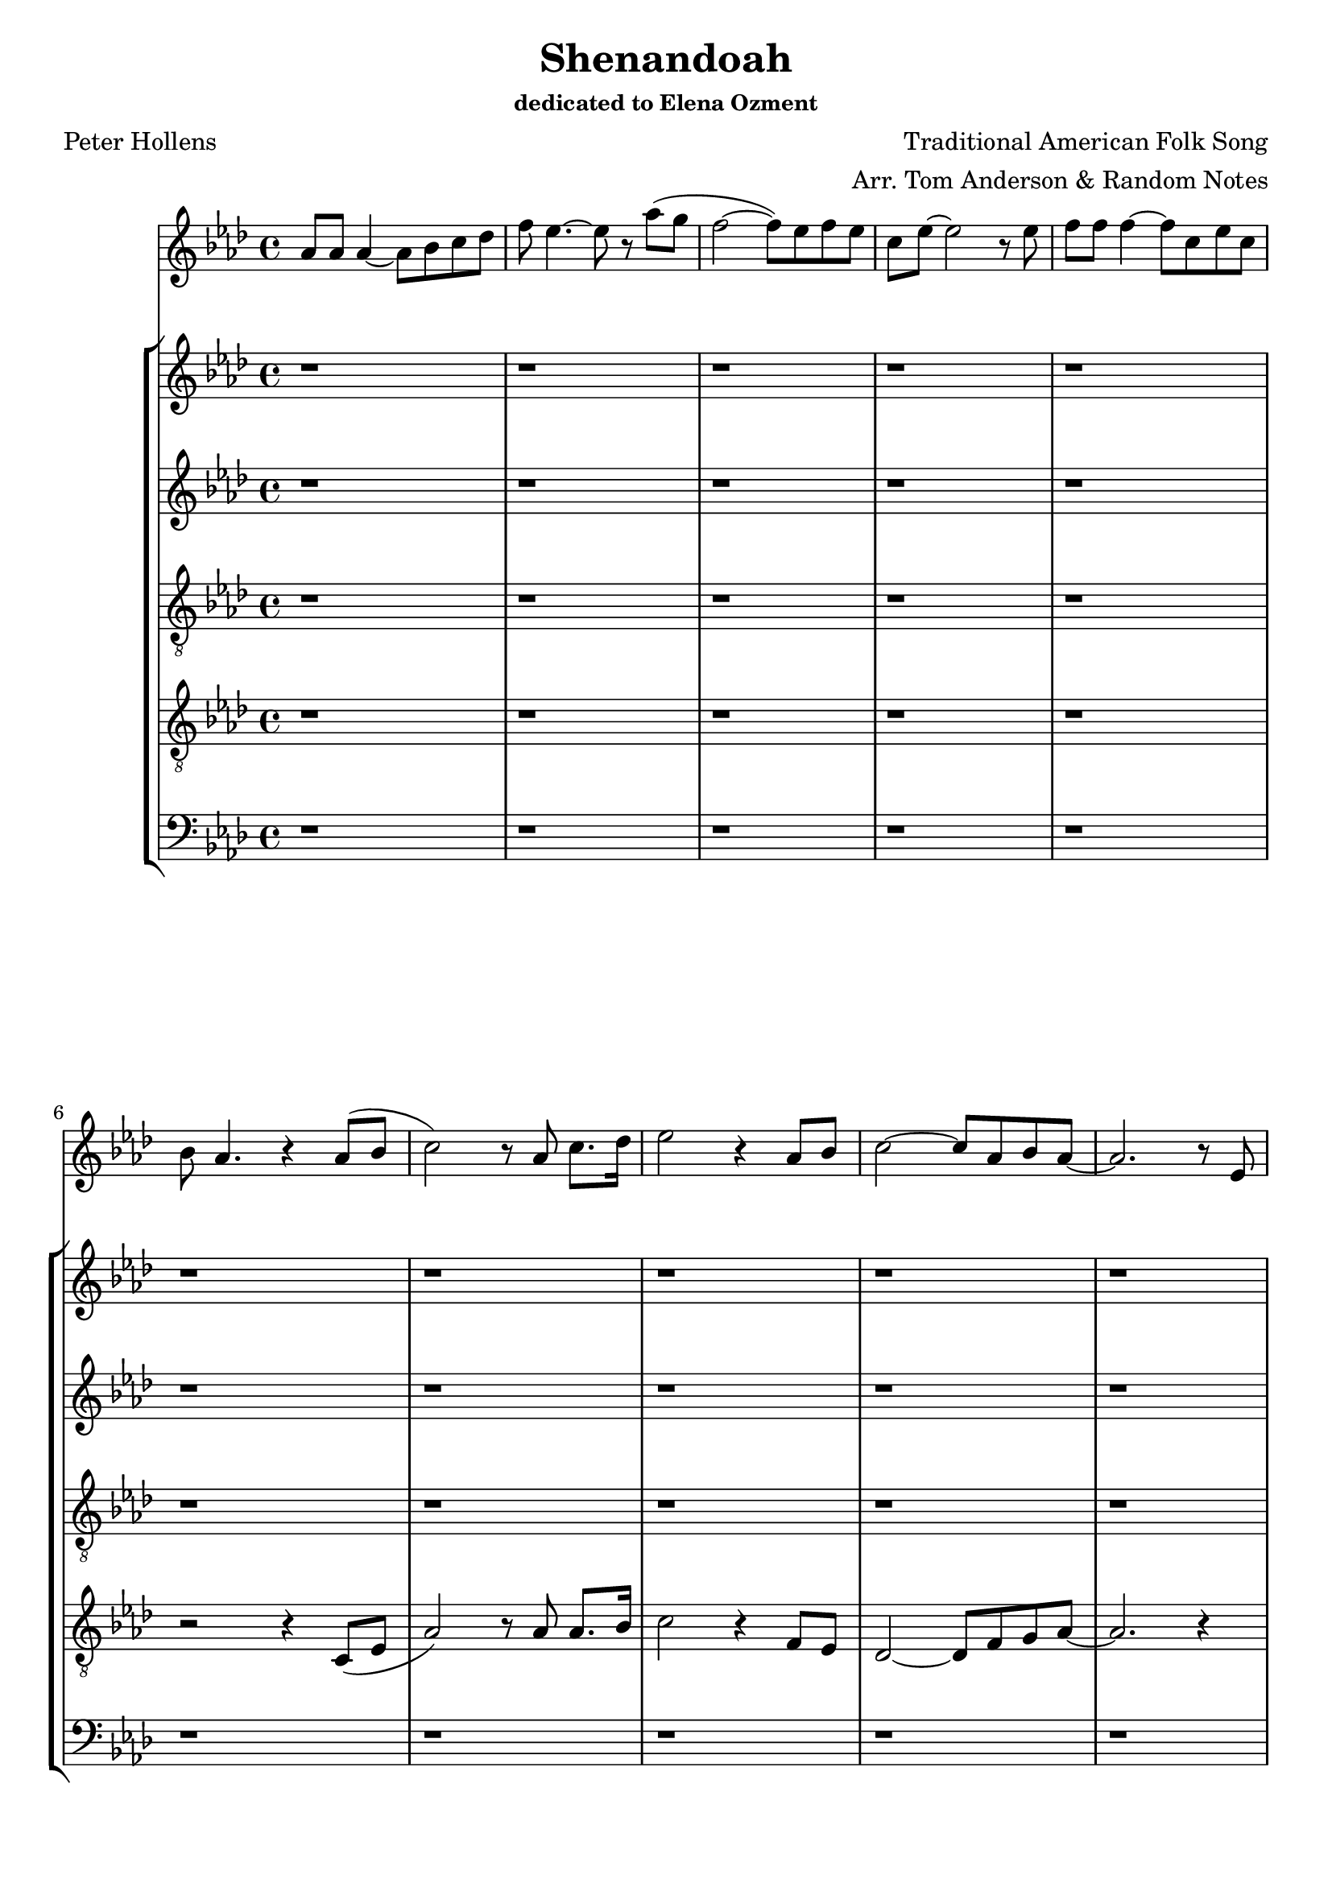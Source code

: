 
\version "2.18.2"

aes_major = {
  \key aes \major
}

b_major = {
	\key b \major 
}

\header {
	title = "Shenandoah"
	subsubtitle = "dedicated to Elena Ozment"
	composer = "Traditional American Folk Song"
	poet = "Peter Hollens"
	arranger = "Arr. Tom Anderson & Random Notes"
}

\score {
	\relative c' {
		<<
			\new Staff { \time 4/4 \aes_major \clef "treble" 
				% 1
					aes'8 aes aes4~ aes8 bes c des | f ees4.~ ees8 r aes (g | f2~ f8) ees f ees | c ees~ ees2 r8 ees | f f f4~ f8 c ees c | \break
				% 6
					bes aes4. r4 aes8 (bes | c2) r8 aes c8. des16 | ees2 r4 aes,8 bes c2~ c8 aes bes aes~ | aes2. r8 ees | \break
				% 11
					aes8 aes aes4~ aes8 bes c des | f ees4.~ ees8 r aes (g | f2~ f8) ees f ees | c ees~ ees2 r8 ees | f f f4~ f8 c ees c | \break 
				% 16 
					bes aes4. r8 ees aes (bes | c2) r8 aes c8. des16 | ees2 r4 aes,8 bes | c2~ c8 aes bes aes~ | aes2. r8 fis | \break \b_major
				% 21
					b8 b b4~ b8 cis dis e | gis fis4.~ fis8 r b (ais) | gis2~ gis8 fis gis fis | dis fis~ fis2 r8 fis | gis gis gis4~ gis8 dis fis dis | \break
				% 26 
					cis b4. r8 fis b (cis | dis2) r8 b8 dis8. e16 | fis2 r4 b,8 cis | dis2~ dis8 b cis b~ | b2. r4 | \break
				% 31
					r1 | r | r | r | r8 ais (b cis dis ais' gis ais | \break
				% 36
					gis fis16 gis~ gis4) r2 | r1 r2 r4 r8 dis, | \aes_major aes'8 aes aes4~ aes8 bes c des | f ees4.~ ees8 r8 aes (g | \break
				% 41
					f2~ f8) ees f8 ees | c ees~ ees2 r8 ees | f f f4~ f8 c ees c | bes aes4. r8 ees  aes (bes | c2) r8 aes c8. des16 | \break
				% 46
					ees1~ | \time 2/4 ees8 r8 aes bes | \time 7/4 c1. r8 aes | \time 6/4 bes1. | \time 4/4 aes1
 			}
			\new StaffGroup {
				<< 
				    \new Staff { \time 4/4 \aes_major \clef "treble"
					    % 1
					    	r1 | r1 | r1 | r1 | r1 |
					    % 6 
					    	r1 | r1 | r1 | r1 | r1 |
					    % 11
					    	aes,1~ | aes2. g4  (f2. ees4 | ees2) r4 ees4  (g2 aes |  
					    % 16
					    	aes2.) aes4~ (aes1 | g4 aes2.) | aes1 | aes2. gis4 \b_major
					    % 21 
					    	fis1~ | fis2 ais4 fis | b2 fis | ais4 (fis dis8 e fis gis~ | gis2. fis4 
					    % 26 
					    	b gis fis e) | r4 dis8 (cis16 b) b2 | b' b | dis,8 fis8 fis2 e4    (dis2.) r4 |
					    % 31 
					    	r2 r8 b' (ais fis | gis2) r8 e (fis e | dis2) r8 fis, (fis' dis | cis dis e cis dis4 ais' | b1 |
					    % 36 
					    	b,2~ b8) r r fis' (gis b ais fis gis fis b, e) | dis1 | \aes_major ees1~ | ees2. <aes c>4   
					    % 41 
					    	(<aes des>2. <bes ees,>4 | <c ees,>1) | <aes aes,>2 (<bes des,>4 <c c,>4 | <aes aes,>1~ | <aes aes,>1) | 
					    % 46 
					    	<bes bes,>2 (<ces ces,>2~ | \time 2/4 <ces ces,>8) r8 ees, ees | \time 7/4 aes8 (f g aes ees4 e4 f2) r8 ees | \time 6/4 ees1. | \time 4/4 ees1 |
				    }
				    \new Staff { \time 4/4 \aes_major \clef "treble"
					    % 1
					    	r1 | r1 | r1 | r1 | r1 |
					    % 6 
					    	r1 | r1 | r1 | r1 | r1 |
					    % 11 
					    	ees1~ | ees2. ees4   (des2. bes4 | c2) r4 c   (ees2 f |
					    % 16
					    	ges8 f fes2) r4 | r8 ees (aes g f2 | ees2 f) | f2. (ees4) | ees4 (des c) e 
					    % 21 
					    	\b_major dis2 (cis | e) fis4 cis | fis2 dis | fis4 (cis4 b8 cis dis e~ | e2. dis4~ |
					    % 26
					    	dis2. cis4 | b1) | r8 ais'4. fis2 | b,8 cis dis4 (e) cis~ | cis2. r8 fis,8 
					    % 31  
					    	(b cis dis gis fis2 | dis4 cis4 b2) | b2 (gis | cis) cis4 (e | dis1~ | 
					    % 36
					    	dis2~ dis8) r8 dis4~   (dis cis cis b) | cis1 | \aes_major c1~ | c2. ees4 
					    % 41 
					    	(f2.) bes,4 | c1 | ees2 (ges4 fes | f2 fes) | ees1 
					    % 46
					    	(g2 ges2~ | \time 2/4 ges8) r8 des des | \time 7/4 ees2 (bes4 d ees2) r8 des | \time 6/4 des1. | \time 4/4 c1 |   
				    }
				    \new Staff { \time 4/4 \aes_major \clef "treble_8" 
					    % 1
					    	r1 | r1 | r1 | r1 | r1 |
					    % 6 
					    	r1 | r1 | r1 | r1 | r1 |
					    % 11
					    	c1~ | c2. bes4 (aes2 bes) | r2 r4 bes (c2 des~  
					    % 16 
					    	des4 ees2) des4   (c2 des | c des) | ees2. (des4) | aes2. b4~ \b_major
					    % 21
					    	b2 (ais | b) cis4 b | e2 b | cis4 (ais fis8 gis b cis | b2 cis4 b~ 
					    % 26
					    	b1) | r4 b8 (gis16 fis) fis (gis~ gis4.) | r4 fis' e2 | gis,8 ais b4 (cis) b~ | b2. r4
					    % 31 
					    	b2 (cis) | b8 (cis dis gis fis4 cis) | e,8 (fis gis dis' b2 | gis) ais4 (cis | b1~ |
					    % 36
					    	b4 ais gis2) | e'4 (cis8 b e cis ais cis) | gis2 (g) | \aes_major aes1   (bes1)
					    % 41 
					    	ees2. g,4 | bes1 | c2 (aes4 a | ees'1) | c2 (des | 
					    %46
					    	ees2 fes~ | \time 2/4 fes8) r8 aes, bes | \time 7/4 c4 (bes aes c des2) r8 bes | \time 6/4 bes1. | \time 4/4 bes1
 
				    }
				    \new Staff { \time 4/4 \aes_major \clef "treble_8"
				    	% 1 
				    		r1 | r1 | r1 | r1 | r1 |
				    	% 6
				    		r2 r4 c,8 (ees | aes2) r8 aes8 aes8. bes16 | c2 r4 f,8 ees | des2~ des8 f8 g aes8~ | aes2. r4
				    	% 11 
				    		r1 | r1 | r1 | r2 r4 bes4~   (bes2 a |
				    	% 16 
				    		bes8 aes bes2) c4   (bes1~ | bes2 aes) | des2. (f,4) | g (f ees) gis \b_major
				    	% 21
				    		fis1   (gis2) fis4 fis | gis2 e2 | fis4 (gis2. | a1 
				    	% 26
				    		gis2 g4 e | dis2 e) | r4 r8 dis' cis2 | e,8 fis gis4 (b) gis  (fis2.) r4
				    	% 31
				    		gis2 (ais4 b~ | b8 cis b ais gis4 g | fis e dis2 | e) gis4 (fisis | ais1 | 
				    	% 36   	
				    		fis2) r8 b4.  (b8 dis b ais b g fis eis) | dis1 \aes_major ees1  (g)  
				    	% 41 
				    		aes2. ees4 | ees1 | bes'2 (ges | c ces) | bes2 (c |
				    	% 46
				    		aes1~ | \time 2/4 aes8) r aes aes | \time 7/4 aes4. (f8 ees4 aes2.) r8 aes | \time 6/4 aes1 (g2) | \time 4/4 ees1


				    }
				    \new Staff { \time 4/4 \aes_major \clef "bass" 
					    % 1
					    	r1 | r1 | r1 | r1 | r1 |
					    % 6 
					    	r1 | r1 | r1 | r1 | r1 |
					    % 11
					    	aes2 (g | f ees4) c   (des8 ees' des c bes aes g bes | aes bes4) r8 aes4 (g | f2 ees 
					    % 16
					    	des4 ges,2) fes'4   (ees2 des | c des) | des'8 (c bes aes f4 ees) | aes,2. fis4 \b_major
					    % 21
					    	b1~ | b2. dis,4 | e4. dis'8 (cis2) | dis2 (e | fis) b,4 (f |
					    % 26
					    	e2 a4 g | fis2 e) | r2 g'2 | cis,8 dis e4 (gis) fis (b,2.) r4 |
					    % 31
					    	gis'2. (fis4 | e2.) dis4   (cis2 b ais) dis4 (dis, | gis2. fis4 |
					    % 36
					    	e2~ e8) r8 r4 | e'8 (gis fis dis cis ais gis g) | ais1 | \aes_major aes1   (c1) | 
					    % 41
					    	des2. g,4 | aes2 (g) | f2 (ees'4 aes, | des1) | ees2 (f |
					    % 46
					    	c des~ | \time 2/4 des8) r f fes | \time 7/4 ees (des c ges f4 bes2.) r8 f' | \time 6/4 bes,4 (f' ees1) | \time 4/4 aes,1
				    }
				>>
			}
		>>
	}
}
